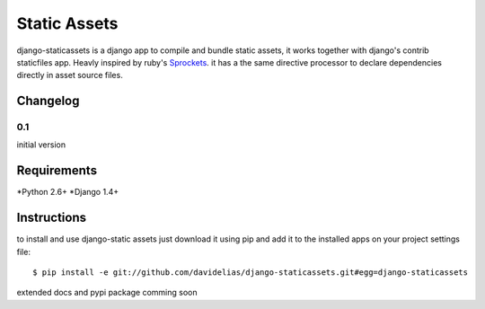 =============
Static Assets
=============

django-staticassets is a django app to compile and bundle static assets, it
works together with django's contrib staticfiles app. Heavly inspired by ruby's
`Sprockets <https://github.com/sstephenson/sprockets>`_. it has a the same directive processor to declare dependencies
directly in asset source files.


Changelog
=========

0.1
---
initial version


Requirements
============

*Python 2.6+
*Django 1.4+


Instructions
============

to install and use django-static assets just download it using pip and add it to the installed apps on your project settings file::

$ pip install -e git://github.com/davidelias/django-staticassets.git#egg=django-staticassets


extended docs and pypi package comming soon
